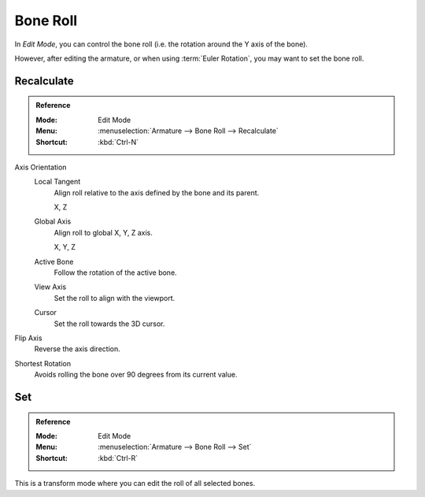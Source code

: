 .. _armature-bone-roll:

*********
Bone Roll
*********

In *Edit Mode*, you can control the bone roll
(i.e. the rotation around the Y axis of the bone).

However, after editing the armature, or when using :term:`Euler Rotation`,
you may want to set the bone roll.


Recalculate
===========

.. admonition:: Reference
   :class: refbox

   :Mode:      Edit Mode
   :Menu:      :menuselection:`Armature --> Bone Roll --> Recalculate`
   :Shortcut:  :kbd:`Ctrl-N`

Axis Orientation
   Local Tangent
      Align roll relative to the axis defined by the bone and its parent.

      X, Z
   Global Axis
      Align roll to global X, Y, Z axis.

      X, Y, Z
   Active Bone
      Follow the rotation of the active bone.
   View Axis
      Set the roll to align with the viewport.
   Cursor
      Set the roll towards the 3D cursor.
Flip Axis
   Reverse the axis direction.
Shortest Rotation
   Avoids rolling the bone over 90 degrees from its current value.


.. _tool-bone-role:

Set
===

.. admonition:: Reference
   :class: refbox

   :Mode:      Edit Mode
   :Menu:      :menuselection:`Armature --> Bone Roll --> Set`
   :Shortcut:  :kbd:`Ctrl-R`

This is a transform mode where you can edit the roll of all selected bones.

